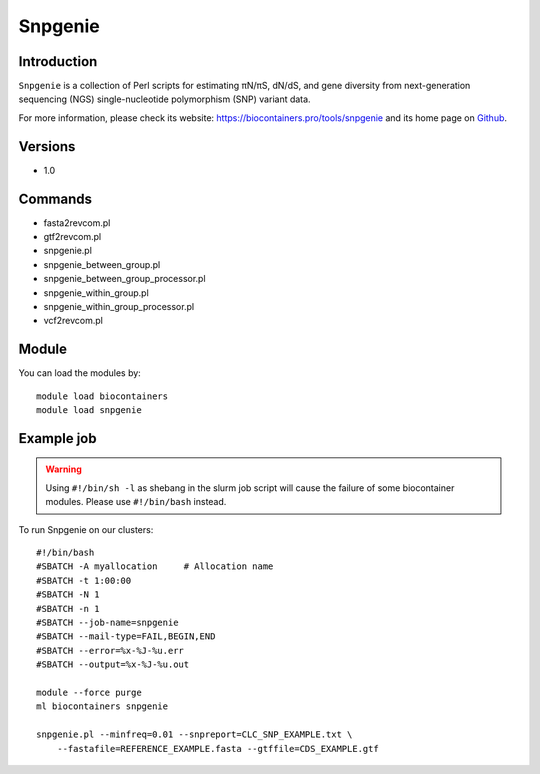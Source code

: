 .. _backbone-label:

Snpgenie
==============================

Introduction
~~~~~~~~
``Snpgenie`` is a collection of Perl scripts for estimating πN/πS, dN/dS, and gene diversity from next-generation sequencing (NGS) single-nucleotide polymorphism (SNP) variant data. 

| For more information, please check its website: https://biocontainers.pro/tools/snpgenie and its home page on `Github`_.

Versions
~~~~~~~~
- 1.0

Commands
~~~~~~~
- fasta2revcom.pl
- gtf2revcom.pl
- snpgenie.pl
- snpgenie_between_group.pl
- snpgenie_between_group_processor.pl
- snpgenie_within_group.pl
- snpgenie_within_group_processor.pl
- vcf2revcom.pl

Module
~~~~~~~~
You can load the modules by::
    
    module load biocontainers
    module load snpgenie

Example job
~~~~~
.. warning::
    Using ``#!/bin/sh -l`` as shebang in the slurm job script will cause the failure of some biocontainer modules. Please use ``#!/bin/bash`` instead.

To run Snpgenie on our clusters::

    #!/bin/bash
    #SBATCH -A myallocation     # Allocation name 
    #SBATCH -t 1:00:00
    #SBATCH -N 1
    #SBATCH -n 1
    #SBATCH --job-name=snpgenie
    #SBATCH --mail-type=FAIL,BEGIN,END
    #SBATCH --error=%x-%J-%u.err
    #SBATCH --output=%x-%J-%u.out

    module --force purge
    ml biocontainers snpgenie

    snpgenie.pl --minfreq=0.01 --snpreport=CLC_SNP_EXAMPLE.txt \
        --fastafile=REFERENCE_EXAMPLE.fasta --gtffile=CDS_EXAMPLE.gtf
.. _Github: https://github.com/chasewnelson/SNPGenie
